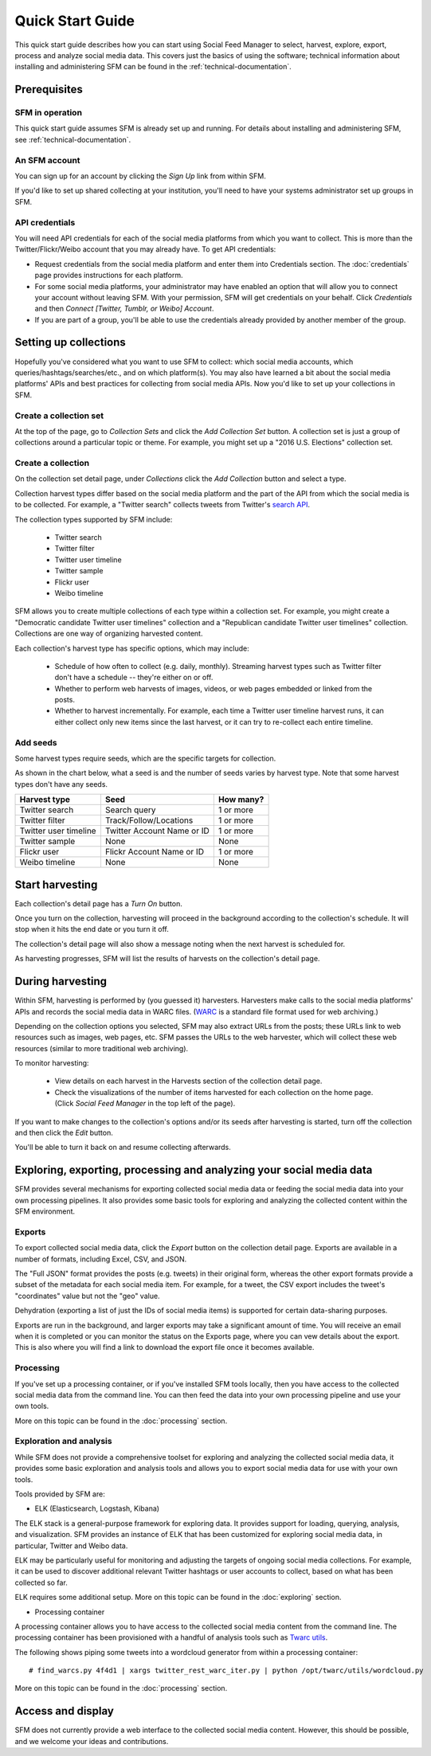 ===================
Quick Start Guide
===================

This quick start guide describes how you can start using Social Feed Manager to select, harvest,
explore, export, process and analyze social media data.  This covers just the basics of using the software;
technical information about installing and administering SFM can be found in the :ref:`technical-documentation`.

------------------------------
Prerequisites
------------------------------

SFM in operation
^^^^^^^^^^^^^^^^
This quick start guide assumes SFM is already set up and running. For details about installing and administering 
SFM, see :ref:`technical-documentation`.

An SFM account
^^^^^^^^^^^^^^
You can sign up for an account by clicking the *Sign Up* link from within SFM.

If you'd like to set up shared collecting at your institution, you'll need to have your
systems administrator set up groups in SFM.

API credentials
^^^^^^^^^^^^^^^
You will need API credentials for each of the social media platforms from which you want to
collect. This is more than the Twitter/Flickr/Weibo account that you may already
have.  To get API credentials:

* Request credentials from the social media platform and enter them into Credentials section. The :doc:`credentials`
  page provides instructions for each platform.
* For some social media platforms, your administrator may have enabled an option that will allow you to
  connect your account without leaving SFM. With your permission, SFM will get credentials on your behalf.
  Click *Credentials* and then *Connect [Twitter, Tumblr, or Weibo] Account*.
* If you are part of a group, you'll be able to use the credentials already provided by another member of the group.

----------------------
Setting up collections
----------------------

Hopefully you've considered what you want to use SFM to collect: which social media accounts, which
queries/hashtags/searches/etc., and on which platform(s).  You may also have learned a bit about the social
media platforms' APIs and best practices for collecting from social media APIs.  Now you'd like to set
up your collections in SFM.

Create a collection set
^^^^^^^^^^^^^^^^^^^^^^^

At the top of the page, go to *Collection Sets* and click the *Add Collection Set* button.  A collection set is just a group
of collections around a particular topic or theme.  For example, you might set up a
"2016 U.S. Elections" collection set.

.. image:: images/quickstart/collection_set.png

Create a collection
^^^^^^^^^^^^^^^^^^^

On the collection set detail page, under *Collections* click the *Add Collection* button and select a type.

.. image:: images/quickstart/collection_types.png

Collection harvest types differ based on the social media platform and the part of the API from which the social media is to
be collected.  For example, a "Twitter search" collects tweets from Twitter's `search API <https://dev.twitter.com/rest/public/search>`_.

The collection types supported by SFM include:

 * Twitter search
 * Twitter filter
 * Twitter user timeline
 * Twitter sample
 * Flickr user
 * Weibo timeline

SFM allows you to create multiple collections of each type within a collection set.  For example, you might
create a "Democratic candidate Twitter user timelines" collection and a "Republican candidate Twitter user
timelines" collection. Collections are one way of organizing harvested content.

Each collection's harvest type has specific options, which may include:

 * Schedule of how often to collect (e.g. daily, monthly).  Streaming harvest types such as Twitter filter don't have a schedule -- they're either on or off.
 * Whether to perform web harvests of images, videos, or web pages embedded or linked from the posts.
 * Whether to harvest incrementally.  For example, each time a Twitter user timeline harvest runs, it can either collect only new items since the last harvest, or it can try to re-collect each entire timeline.

.. image:: images/quickstart/options.png

Add seeds
^^^^^^^^^

Some harvest types require seeds, which are the specific targets for collection.

.. image:: images/quickstart/seeds.png

As shown in the chart below, what a seed is and the number of seeds varies by harvest type.  Note that some
harvest types don't have any seeds.

=======================   ==========================   ============
Harvest type              Seed                         How many?   
=======================   ==========================   ============
Twitter search            Search query                 1 or more
Twitter filter            Track/Follow/Locations       1 or more
Twitter user timeline     Twitter Account Name or ID   1 or more
Twitter sample            None                         None
Flickr user               Flickr Account Name or ID    1 or more
Weibo timeline            None                         None
=======================   ==========================   ============

----------------
Start harvesting
----------------
  
Each collection's detail page has a *Turn On* button.

.. image:: images/quickstart/on.png

Once you turn on the collection, harvesting will proceed in the background according to the
collection's schedule.  It will stop when it hits the end date or you turn it off.
  
The collection's detail page will also show a message noting when the next harvest is
scheduled for.

.. image:: images/quickstart/next_harvest.png

As harvesting progresses, SFM will list the results of harvests on the
collection's detail page.

.. image:: images/quickstart/harvests.png

-----------------
During harvesting
-----------------

Within SFM, harvesting is performed by (you guessed it) harvesters.  Harvesters
make calls to the social media platforms' APIs and records the social media data
in WARC files. (`WARC <https://en.wikipedia.org/wiki/Web_ARChive>`_ is a standard
file format used for web archiving.)

Depending on the collection options you selected, SFM may also extract URLs from
the posts; these URLs link to web resources such as images, web pages, etc.  SFM
passes the URLs to the web harvester, which will collect these web
resources (similar to more traditional web archiving).

To monitor harvesting:


 * View details on each harvest in the Harvests section of the collection detail page.
 * Check the visualizations of the number of items harvested for each collection on the home page.
   (Click *Social Feed Manager* in the top left of the page).

.. image:: images/quickstart/viz.png

If you want to make changes to the collection's options and/or its seeds after
harvesting is started, turn off the collection and then click the *Edit* button.

.. image:: images/quickstart/edit.png

You'll be able to turn it back on and resume collecting afterwards.

---------------------------------------------------------------------
Exploring, exporting, processing and analyzing your social media data
---------------------------------------------------------------------

SFM provides several mechanisms for exporting collected social media data or
feeding the social media data into your own processing pipelines. It also provides
some basic tools for exploring and analyzing the collected content within the
SFM environment.

Exports
^^^^^^^

To export collected social media data, click the *Export* button on the
collection detail page.  Exports are available in a number of formats, including Excel,
CSV, and JSON.

.. image:: images/quickstart/export.png

The "Full JSON" format provides the posts (e.g. tweets) in their
original form, whereas the other export formats provide a subset of the metadata
for each social media item. For example, for a tweet, the CSV export 
includes the tweet's "coordinates" value but not the "geo" value.

Dehydration (exporting a list of just the IDs of social media items) is supported for certain
data-sharing purposes.  

Exports are run in the background, and larger exports may take a significant
amount of time. You will receive an email when it is completed or you can
monitor the status on the Exports page, where you can vew details about the
export.  This is also where you will find a link to download the export file
once it becomes available.

.. image:: images/quickstart/export_page.png

.. image:: images/quickstart/excel.png


Processing
^^^^^^^^^^

If you've set up a processing container, or if you've installed SFM tools locally,
then you have access to the collected social media data from the command line.
You can then feed the data into your own processing pipeline and use your own tools.

More on this topic can be found in the :doc:`processing` section.


Exploration and analysis
^^^^^^^^^^^^^^^^^^^^^^^^

While SFM does not provide a comprehensive toolset for exploring and analyzing the
collected social media data, it provides some basic exploration and analysis tools and allows
you to export social media data for use with your own tools.

Tools provided by SFM are:

* ELK (Elasticsearch, Logstash, Kibana)

The ELK stack is a general-purpose framework for exploring data. It
provides support for loading, querying, analysis, and visualization. SFM provides an instance of ELK
that has been customized for exploring social media data, in particular, Twitter and Weibo data.

.. image:: images/quickstart/kibana.png

ELK may be particularly useful for monitoring and adjusting the targets of ongoing
social media collections.  For example, it can be used to discover additional
relevant Twitter hashtags or user accounts to collect, based on what has been
collected so far.

ELK requires some additional setup. More on this topic can be found in the :doc:`exploring` section.

* Processing container

A processing container allows you to have access to the collected social
media content from the command line.  The processing container has been
provisioned with a handful of analysis tools such as `Twarc utils <https://github.com/edsu/twarc/tree/master/utils>`_.

The following shows piping some tweets into a wordcloud generator from within a processing container::

    # find_warcs.py 4f4d1 | xargs twitter_rest_warc_iter.py | python /opt/twarc/utils/wordcloud.py

More on this topic can be found in the :doc:`processing` section.


------------------
Access and display
------------------

SFM does not currently provide a web interface to the collected social media
content.  However, this should be possible, and we welcome your ideas and
contributions.
